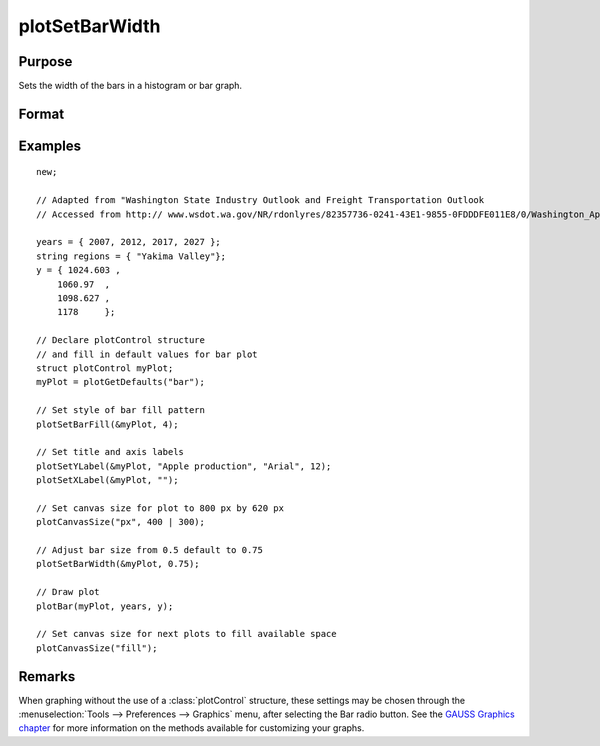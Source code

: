 
plotSetBarWidth
==============================================

Purpose
----------------
Sets the width of the bars in a histogram or bar graph.

Format
----------------
.. function:: plotSetBar(&myPlot, barWidth)

    :param &myPlot: A :class:`plotControl` structure pointer.
    :type &myPlot: struct pointer

    :param barWidth: Width of the bars in plot set between 0 and 1. Default bar width is 0.5.
    :type barWidth: Scalar

Examples
----------------
.. figure:: _static/images/plotsetbarwidth-cr.png
   :scale: 50 %

::

  new;

  // Adapted from "Washington State Industry Outlook and Freight Transportation Outlook
  // Accessed from http:// www.wsdot.wa.gov/NR/rdonlyres/82357736-0241-43E1-9855-0FDDDFE011E8/0/Washington_Apple_Final.pdf

  years = { 2007, 2012, 2017, 2027 };
  string regions = { "Yakima Valley"};
  y = { 1024.603 ,
      1060.97  ,
      1098.627 ,
      1178     };

  // Declare plotControl structure
  // and fill in default values for bar plot
  struct plotControl myPlot;
  myPlot = plotGetDefaults("bar");

  // Set style of bar fill pattern
  plotSetBarFill(&myPlot, 4);

  // Set title and axis labels
  plotSetYLabel(&myPlot, "Apple production", "Arial", 12);
  plotSetXLabel(&myPlot, "");

  // Set canvas size for plot to 800 px by 620 px
  plotCanvasSize("px", 400 | 300);

  // Adjust bar size from 0.5 default to 0.75
  plotSetBarWidth(&myPlot, 0.75);

  // Draw plot
  plotBar(myPlot, years, y);

  // Set canvas size for next plots to fill available space
  plotCanvasSize("fill");


Remarks
-------

When graphing without the use of a :class:`plotControl` structure, these settings
may be chosen through the :menuselection:`Tools --> Preferences --> Graphics` menu, after
selecting the Bar radio button. See the `GAUSS Graphics chapter <GG-GAUSSGraphics.html>`_ for
more information on the methods available for customizing your graphs.

.. seealso:: Functions :func:`plotBar`, :func:`plotGetDefaults`, :func:`plotHist`, :func:`plotSetBar`
